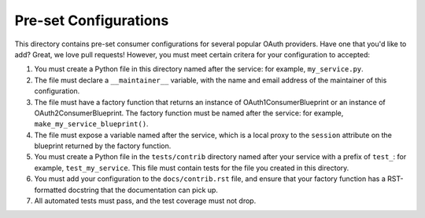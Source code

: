 Pre-set Configurations
======================
This directory contains pre-set consumer configurations for
several popular OAuth providers. Have one that you'd like to add? Great, we
love pull requests! However, you must meet certain critera for your
configuration to accepted:

1. You must create a Python file in this directory named after the service:
   for example, ``my_service.py``.
2. The file must declare a ``__maintainer__`` variable, with the name and
   email address of the maintainer of this configuration.
3. The file must have a factory function that returns an instance of
   OAuth1ConsumerBlueprint or an instance of OAuth2ConsumerBlueprint.
   The factory function must be named after the service: for example,
   ``make_my_service_blueprint()``.
4. The file must expose a variable named after the service, which is a local
   proxy to the ``session`` attribute on the blueprint returned by the
   factory function.
5. You must create a Python file in the ``tests/contrib`` directory named
   after your service with a prefix of ``test_``:
   for example, ``test_my_service``. This file must contain tests
   for the file you created in this directory.
6. You must add your configuration to the ``docs/contrib.rst`` file, and ensure
   that your factory function has a RST-formatted docstring that the
   documentation can pick up.
7. All automated tests must pass, and the test coverage must not drop.
